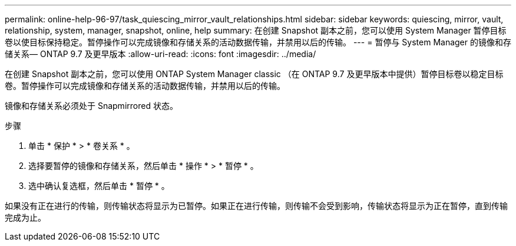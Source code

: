 ---
permalink: online-help-96-97/task_quiescing_mirror_vault_relationships.html 
sidebar: sidebar 
keywords: quiescing, mirror, vault, relationship, system, manager, snapshot, online, help 
summary: 在创建 Snapshot 副本之前，您可以使用 System Manager 暂停目标卷以使目标保持稳定。暂停操作可以完成镜像和存储关系的活动数据传输，并禁用以后的传输。 
---
= 暂停与 System Manager 的镜像和存储关系— ONTAP 9.7 及更早版本
:allow-uri-read: 
:icons: font
:imagesdir: ../media/


[role="lead"]
在创建 Snapshot 副本之前，您可以使用 ONTAP System Manager classic （在 ONTAP 9.7 及更早版本中提供）暂停目标卷以稳定目标卷。暂停操作可以完成镜像和存储关系的活动数据传输，并禁用以后的传输。

镜像和存储关系必须处于 Snapmirrored 状态。

.步骤
. 单击 * 保护 * > * 卷关系 * 。
. 选择要暂停的镜像和存储关系，然后单击 * 操作 * > * 暂停 * 。
. 选中确认复选框，然后单击 * 暂停 * 。


如果没有正在进行的传输，则传输状态将显示为已暂停。如果正在进行传输，则传输不会受到影响，传输状态将显示为正在暂停，直到传输完成为止。
